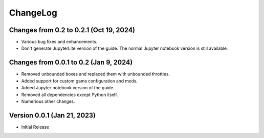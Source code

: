 .. default-role:: literal

ChangeLog
=========

Changes from 0.2 to 0.2.1 (Oct 19, 2024)
----------------------------------------

* Various bug fixes and enhancements.

* Don't generate JupyterLite version of the guide.  The normal Jupyter
  notebook version is still available.

Changes from 0.0.1 to 0.2 (Jan 9, 2024)
---------------------------------------

* Removed unbounded boxes and replaced them with unbounded throttles.

* Added support for custom game configuration and mods.

* Added Jupyter notebook version of the guide.

* Removed all dependencies except Python itself.

* Numerious other changes.

Version 0.0.1 (Jan 21, 2023)
----------------------------

* Initial Release
